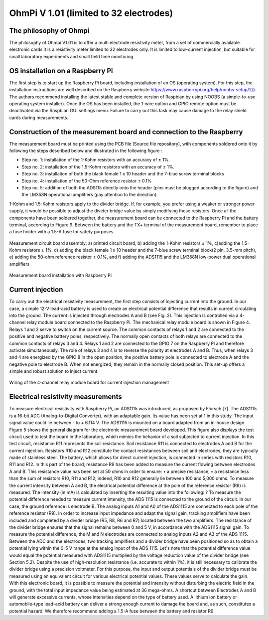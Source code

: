 *****************************************
OhmPi V 1.01 (limited to 32 electrodes)
***************************************** 

The philosophy of Ohmpi 
****************************************** 
The philosophy of Ohmpi V1.01 is to offer a multi electrode resistivity meter, from a set of commercially available electronic cards it is a resistivity meter limited to 32 electrodes only. It is limited to low-current injection, but suitable for small laboratory experiments and small field time monitoring



OS installation on a Raspberry Pi 
****************************************** 

The first step is to start up the Raspberry Pi board, including installation of an OS (operating system). 
For this step, the installation instructions are well described on the Raspberry website 
https://www.raspberrypi.org/help/noobs-setup/2/). The authors recommend installing the latest 
stable and complete version of Raspbian by using NOOBS (a simple-to-use operating system installer). 
Once the OS has been installed, the 1-wire option and GPIO remote option must be deactivated via the
Raspbian GUI settings menu. Failure to carry out this task may cause damage to the relay shield cards during measurements.


Construction of the measurement board and connection to the Raspberry 
************************************************************************** 
The measurement board must be printed using the PCB file (Source file repository), with components soldered onto it by following the steps described below and illustrated in the following figure :


* Step no. 1: installation of the 1-Kohm resistors with an accuracy of ± 1%. 
* Step no. 2: installation of the 1.5-Kohm resistors with an accuracy of ± 1%. 
* Step no. 3: installation of both the black female 1 x 10 header and the 7-blue screw terminal blocks 
* Step no. 4: installation of the 50-Ohm reference resistor ± 0.1% 
* Step no. 5: addition of both the ADS115 directly onto the header (pins must be plugged according to the figure) and the LM358N operational amplifiers (pay attention to the direction).

1-Kohm and 1.5-Kohm resistors apply to the divider bridge. If, for example, you prefer using a weaker or stronger power supply, it would be possible to adjust the divider bridge value by simply modifying these resistors. Once all the components have been soldered together, the measurement board can be connected to the Raspberry Pi and the battery terminal, according to Figure 9. Between the battery and the TX+ terminal of the measurement board, remember to place a fuse holder with a 1.5-A fuse for safety purposes.

.. figure:: measurement_board.jpg
   :width: 800px
   :align: center
   :height: 400px
   :alt: alternate text
   :figclass: align-center

   Measurement circuit board assembly: a) printed circuit board, b) adding the 1-Kohm resistors ± 1%, c)adding the 1.5-Kohm resistors ± 1%, d) adding the black female 1 x 10 header and the 7-blue screw terminal block(2 pin, 3.5-mm pitch), e) adding the 50-ohm reference resistor ± 0.1%, and f) adding the ADS1115 and the LM358N low-power dual operational amplifiers
   
.. figure:: measurement_board-2.jpg
   :width: 800px
   :align: center
   :height: 700px
   :alt: alternate text
   :figclass: align-center
   
   Measurement board installation with Raspberry Pi
   
Current injection 
******************

To carry out the electrical resistivity measurement, the first step consists of injecting current into the ground.
In our case, a simple 12-V lead-acid battery is used to create an electrical potential difference that results 
in current circulating into the ground. The current is injected through electrodes A and B (see Fig. 2). This 
injection is controlled via a 4-channel relay module board connected to the Raspberry Pi. The mechanical relay
module board is shown in Figure 4. Relays 1 and 2 serve to switch on the current source. The common contacts 
of relays 1 and 2 are connected to the positive and negative battery poles, respectively. The normally open 
contacts of both relays are connected to the common contacts of relays 3 and 4. Relays 1 and 2 are connected 
to the GPIO 7 on the Raspberry Pi and therefore activate simultaneously. The role of relays 3 and 4 is to reverse 
the polarity at electrodes A and B. Thus, when relays 3 and 4 are energized by the GPIO 8 in the open position, 
the positive battery pole is connected to electrode A and the negative pole to electrode B. When not energized, 
they remain in the normally closed position. This set-up offers a simple and robust solution to inject current.

.. figure:: current_board.jpg
   :width: 800px
   :align: center
   :height: 400px
   :alt: alternate text
   :figclass: align-center
   
   Wiring of the 4-channel relay module board for current injection management
   
Electrical resistivity measurements
************************************   

To measure electrical resistivity with Raspberry Pi, an ADS1115 was introduced, as proposed by Florsch [7]. The ADS1115 is a 16-bit ADC (Analog-to-Digital Converter), with an adaptable gain. Its value has been set at 1 in this study. The input signal value could lie between - to + 6.114 V. The ADS1115 is mounted on a board adapted from an in-house design. Figure 5 shows the general diagram for the electronic measurement board developed. This figure also displays the test circuit used to test the board in the laboratory, which mimics the behavior of a soil subjected to current injection. In this test circuit, resistance R11 represents the soil resistance.
Soil resistance R11 is connected to electrodes A and B for the current injection. Resistors R10 and R12 constitute the contact resistances between soil and electrodes; they are typically made of stainless steel. The battery, which allows for direct current injection, is connected in series with resistors R10, R11 and R12. In this part of the board, resistance R9 has been added to measure the current flowing between electrodes A and B. This resistance value has been set at 50 ohms in order to ensure:
•	a precise resistance,
•	a resistance less than the sum of resistors R10, R11 and R12; indeed, R10 and R12 generally lie between 100 and 5,000 ohms.
To measure the current intensity between A and B, the electrical potential difference at the pole of the reference resistor (R9) is measured. The intensity (in mA) is calculated by inserting the resulting value into the following: ?
To measure the potential difference needed to measure current intensity, the ADS 1115 is connected to the ground of the circuit. In our case, the ground reference is electrode B. The analog inputs A1 and A0 of the ADS1115 are connected to each pole of the reference resistor (R9). In order to increase input impedance and adapt the signal gain, tracking amplifiers have been included and completed by a divider bridge (R5, R8, R6 and R7) located between the two amplifiers. The resistance of the divider bridge ensures that the signal remains between 0 and 5 V, in accordance with the ADS1115 signal gain. To measure the potential difference, the M and N electrodes are connected to analog inputs A2 and A3 of the ADS 1115. Between the ADC and the electrodes, two tracking amplifiers and a divider bridge have been positioned so as to obtain a potential lying within the 0-5 V range at the analog input of the ADS 1115.
Let's note that the potential difference value would equal the potential measured with ADS1115 multiplied by the voltage reduction value of the divider bridge (see Section 5.2). Despite the use of high-resolution resistance (i.e. accurate to within 1%), it is still necessary to calibrate the divider bridge using a precision voltmeter. For this purpose, the input and output potentials of the divider bridge must be measured using an equivalent circuit for various electrical potential values. These values serve to calculate the gain. With this electronic board, it is possible to measure the potential and intensity without disturbing the electric field in the ground, with the total input impedance value being estimated at 36 mega-ohms.
A shortcut between Electrodes A and B will generate excessive currents, whose intensities depend on the type of battery used. A lithium ion battery or automobile-type lead-acid battery can deliver a strong enough current to damage the board and, as such, constitutes a potential hazard. We therefore recommend adding a 1.5-A fuse between the battery and resistor R9.
